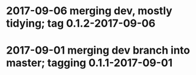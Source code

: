 * 2017-09-06 merging dev, mostly tidying; tag 0.1.2-2017-09-06
* 2017-09-01 merging dev branch into master; tagging 0.1.1-2017-09-01
